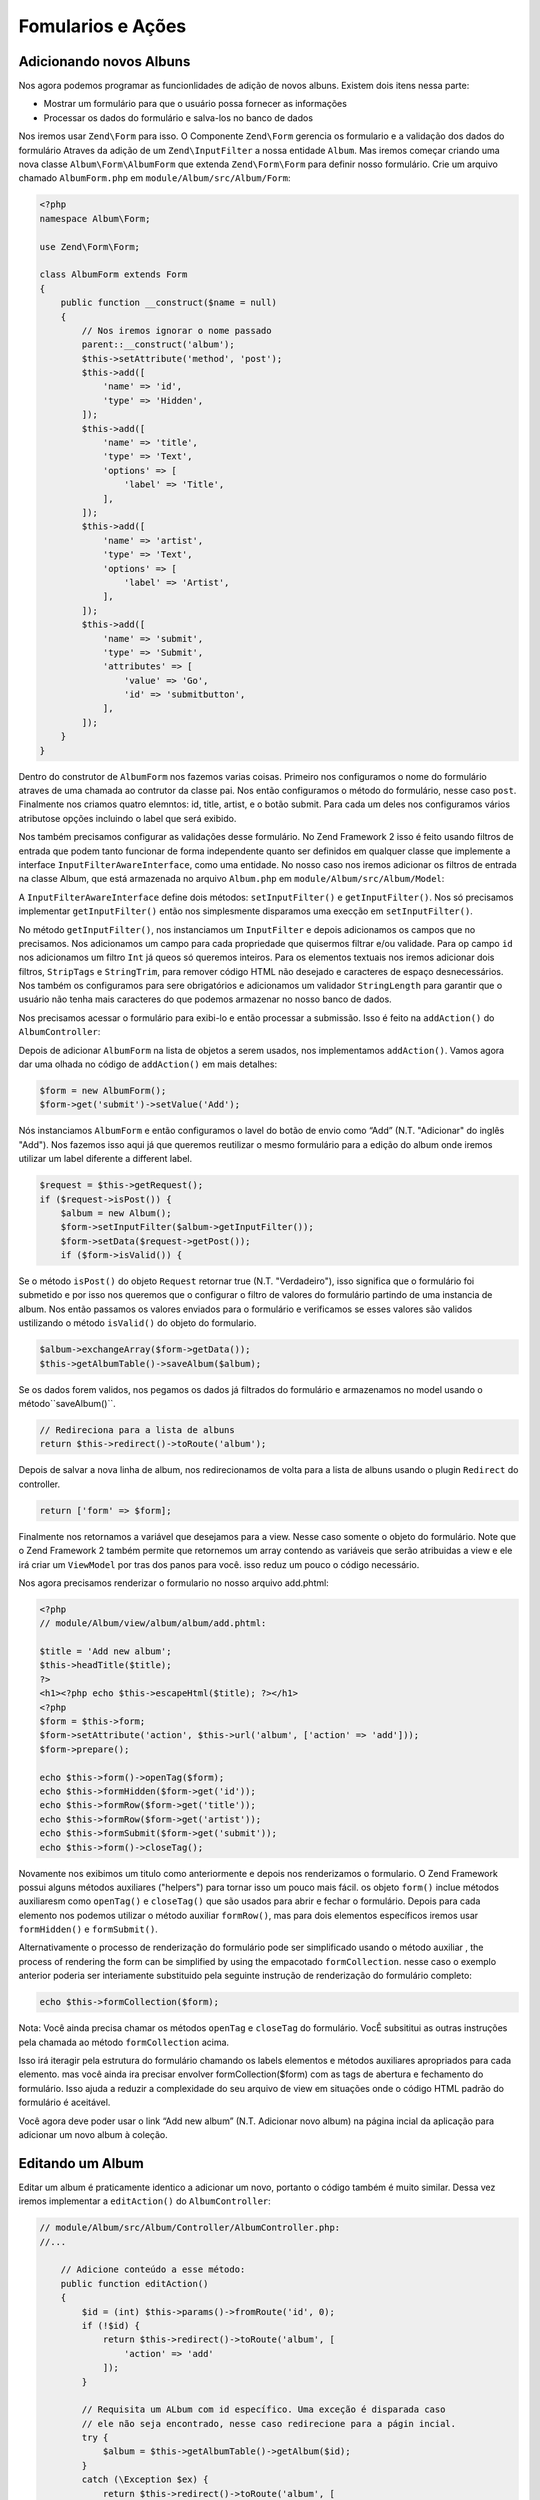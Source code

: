 .. EN-Revision: 96c6ad3
.. _user-guide-forms-and-actions:

Fomularios e Ações
==================

Adicionando novos Albuns
------------------------

Nos agora podemos programar as funcionlidades de adição de novos albuns.
Existem dois itens nessa parte:

* Mostrar um formulário para que o usuário possa fornecer as informações
* Processar os dados do formulário e salva-los no banco de dados

Nos iremos usar ``Zend\Form`` para isso. O Componente ``Zend\Form`` gerencia os
formulario e a validação dos dados do formulário Atraves da adição de um 
``Zend\InputFilter`` a nossa entidade ``Album``. Mas iremos começar criando
uma nova classe ``Album\Form\AlbumForm`` que extenda ``Zend\Form\Form``
para definir nosso formulário. Crie um arquivo chamado ``AlbumForm.php`` em
``module/Album/src/Album/Form``:

.. code-block:: php

    <?php
    namespace Album\Form;

    use Zend\Form\Form;

    class AlbumForm extends Form
    {
        public function __construct($name = null)
        {
            // Nos iremos ignorar o nome passado
            parent::__construct('album');
            $this->setAttribute('method', 'post');
            $this->add([
                'name' => 'id',
                'type' => 'Hidden',
            ]);
            $this->add([
                'name' => 'title',
                'type' => 'Text',
                'options' => [
                    'label' => 'Title',
                ],
            ]);
            $this->add([
                'name' => 'artist',
                'type' => 'Text',
                'options' => [
                    'label' => 'Artist',
                ],
            ]);
            $this->add([
                'name' => 'submit',
                'type' => 'Submit',
                'attributes' => [
                    'value' => 'Go',
                    'id' => 'submitbutton',
                ],
            ]);
        }
    }

Dentro do construtor de ``AlbumForm`` nos fazemos varias coisas. Primeiro nos configuramos o nome do 
formulário atraves de uma chamada ao contrutor da classe pai. Nos então configuramos o método do formulário,
nesse caso ``post``. Finalmente nos criamos quatro elemntos: id, title, artist, e o botão submit. Para cada
um deles nos configuramos vários atributose opções incluindo o label que será exibido.

Nos também precisamos configurar as validações desse formulário. No Zend Framework 2 isso é feito usando
filtros de entrada que podem tanto funcionar de forma independente quanto ser definidos em qualquer classe
que implemente a interface ``InputFilterAwareInterface``, como uma entidade. No nosso caso nos iremos adicionar
os filtros de entrada na classe Album, que está armazenada no arquivo ``Album.php`` em ``module/Album/src/Album/Model``:

.. code-block:: php
    :emphasize-lines: 5-8,15,23-86

    <?php
    namespace Album\Model;

    // Adicione essas clausulas de importação
    use Zend\InputFilter\Factory as InputFactory;
    use Zend\InputFilter\InputFilter;
    use Zend\InputFilter\InputFilterAwareInterface;
    use Zend\InputFilter\InputFilterInterface;

    class Album implements InputFilterAwareInterface
    {
        public $id;
        public $artist;
        public $title;
        protected $inputFilter;                       // <-- Adicione essa variável

        public function exchangeArray($data)
        {
            $this->id     = (isset($data['id']))     ? $data['id']     : null;
            $this->artist = (isset($data['artist'])) ? $data['artist'] : null;
            $this->title  = (isset($data['title']))  ? $data['title']  : null;
        }

        // Adicione o conteúdo desses métodos
        public function setInputFilter(InputFilterInterface $inputFilter)
        {
            throw new \Exception("Not used");
        }

        public function getInputFilter()
        {
            if (!$this->inputFilter) {
                $inputFilter = new InputFilter();
                $factory     = new InputFactory();

                $inputFilter->add($factory->createInput([
                    'name'     => 'id',
                    'required' => true,
                    'filters'  => [
                        ['name' => 'Int'],
                    ],
                ]));

                $inputFilter->add($factory->createInput([
                    'name'     => 'artist',
                    'required' => true,
                    'filters'  => [
                        ['name' => 'StripTags'],
                        ['name' => 'StringTrim'],
                    ],
                    'validators' => [
                        [
                            'name'    => 'StringLength',
                            'options' => [
                                'encoding' => 'UTF-8',
                                'min'      => 1,
                                'max'      => 100,
                            ],
                        ],
                    ],
                ]));

                $inputFilter->add($factory->createInput([
                    'name'     => 'title',
                    'required' => true,
                    'filters'  => [
                        ['name' => 'StripTags'],
                        ['name' => 'StringTrim'],
                    ],
                    'validators' => [
                        [
                            'name'    => 'StringLength',
                            'options' => [
                                'encoding' => 'UTF-8',
                                'min'      => 1,
                                'max'      => 100,
                            ],
                        ],
                    ],
                ]));

                $this->inputFilter = $inputFilter;
            }

            return $this->inputFilter;
        }
    }

A ``InputFilterAwareInterface`` define dois métodos: ``setInputFilter()`` e
``getInputFilter()``. Nos só precisamos implementar ``getInputFilter()`` então
nos simplesmente disparamos uma execção em ``setInputFilter()``.

No método ``getInputFilter()``, nos instanciamos um ``InputFilter`` e depois
adicionamos os campos que no precisamos. Nos adicionamos um campo para cada
propriedade que quisermos filtrar e/ou validade. Para op campo ``id`` nos
adicionamos um filtro ``Int`` já queos só queremos inteiros. Para os elementos
textuais nos iremos adicionar dois filtros, ``StripTags`` e ``StringTrim``,
para remover código HTML não desejado e caracteres de espaço desnecessários.
Nos também os configuramos para sere obrigatórios e adicionamos um validador
``StringLength`` para garantir que o usuário não tenha mais caracteres do que
podemos armazenar no nosso banco de dados.

Nos precisamos acessar o formulário para exibi-lo e então processar a submissão.
Isso é feito na ``addAction()`` do ``AlbumController``:

.. code-block:: php
    :emphasize-lines: 6-7,10-31

    // module/Album/src/Album/Controller/AlbumController.php:

    //...
    use Zend\Mvc\Controller\AbstractActionController;
    use Zend\View\Model\ViewModel;
    use Album\Model\Album;          // <-- Add this import
    use Album\Form\AlbumForm;       // <-- Add this import
    //...

        // Adicione o conteúdo no seguinte método
        public function addAction()
        {
            $form = new AlbumForm();
            $form->get('submit')->setValue('Add');

            $request = $this->getRequest();
            if ($request->isPost()) {
                $album = new Album();
                $form->setInputFilter($album->getInputFilter());
                $form->setData($request->getPost());

                if ($form->isValid()) {
                    $album->exchangeArray($form->getData());
                    $this->getAlbumTable()->saveAlbum($album);

                    // Redirect to list of albums
                    return $this->redirect()->toRoute('album');
                }
            }
            return ['form' => $form];
        }
    //...

Depois de adicionar ``AlbumForm`` na lista de objetos a serem usados, nos implementamos
``addAction()``. Vamos agora dar uma olhada no código de ``addAction()`` em mais detalhes:

.. code-block:: php

    $form = new AlbumForm();
    $form->get('submit')->setValue('Add');

Nós instanciamos ``AlbumForm`` e então configuramos o lavel do botão de envio como “Add”
(N.T. "Adicionar" do inglês "Add"). Nos fazemos isso aqui já que queremos reutilizar
o mesmo formulário para a edição do album onde iremos utilizar um label diferente
a different label.

.. code-block:: php

    $request = $this->getRequest();
    if ($request->isPost()) {
        $album = new Album();
        $form->setInputFilter($album->getInputFilter());
        $form->setData($request->getPost());
        if ($form->isValid()) {

Se o método ``isPost()`` do objeto ``Request`` retornar true (N.T. "Verdadeiro"), isso
significa que o formulário foi submetido e por isso nos queremos que o configurar o filtro
de valores do  formulário partindo de uma instancia de album. Nos então passamos os valores
enviados para o formulário e verificamos se esses valores são validos ustilizando o método
``isValid()`` do objeto do formulario.

.. code-block:: php

    $album->exchangeArray($form->getData());
    $this->getAlbumTable()->saveAlbum($album);

Se os dados forem validos, nos pegamos os dados já filtrados do formulário e armazenamos no
model usando o método``saveAlbum()``.

.. code-block:: php

    // Redireciona para a lista de albuns
    return $this->redirect()->toRoute('album');

Depois de salvar a nova linha de album, nos redirecionamos de volta para a lista de albuns
usando o plugin ``Redirect`` do controller.

.. code-block:: php

    return ['form' => $form];

Finalmente nos retornamos a variável que desejamos para a view. Nesse caso somente o objeto
do formulário. Note que o Zend Framework 2 também permite que retornemos um array contendo
as variáveis que serão atribuidas a view e ele irá criar um ``ViewModel`` por tras dos panos
para você. isso reduz um pouco o código necessário.

Nos agora precisamos renderizar o formulario no nosso arquivo add.phtml:

.. code-block:: php

    <?php
    // module/Album/view/album/album/add.phtml:

    $title = 'Add new album';
    $this->headTitle($title);
    ?>
    <h1><?php echo $this->escapeHtml($title); ?></h1>
    <?php
    $form = $this->form;
    $form->setAttribute('action', $this->url('album', ['action' => 'add']));
    $form->prepare();

    echo $this->form()->openTag($form);
    echo $this->formHidden($form->get('id'));
    echo $this->formRow($form->get('title'));
    echo $this->formRow($form->get('artist'));
    echo $this->formSubmit($form->get('submit'));
    echo $this->form()->closeTag();

Novamente nos exibimos um titulo como anteriormente e depois nos renderizamos o formulario.
O Zend Framework possui alguns métodos auxiliares ("helpers") para tornar isso um pouco mais
fácil. os objeto ``form()`` inclue métodos auxiliaresm como  ``openTag()`` e ``closeTag()``
que são usados para abrir e fechar o formulário. Depois para cada elemento nos podemos utilizar
o método auxiliar ``formRow()``, mas para dois elementos específicos iremos usar ``formHidden()``
e ``formSubmit()``.

.. image:: ../images/user-guide.forms-and-actions.add-album-form.png
    :width: 940 px

Alternativamente o processo de renderização do formulário pode ser simplificado usando o
método  auxiliar , the process of rendering the form can be simplified by using the empacotado
``formCollection``.  nesse caso o exemplo anterior poderia ser interiamente substituido pela
seguinte instrução de renderização do formulário completo:

.. code-block:: php

    echo $this->formCollection($form);

Nota: Você ainda precisa chamar os métodos ``openTag`` e ``closeTag`` do formulário.  VocÊ subsititui
as outras instruções pela chamada ao método ``formCollection`` acima.

Isso irá iteragir pela estrutura do formulário chamando os labels elementos e métodos auxiliares apropriados
para cada elemento. mas você ainda ira precisar envolver formCollection($form) com as tags de abertura e
fechamento do formulário. Isso ajuda a reduzir a complexidade do seu arquivo de view em situações onde o
código HTML padrão do formulário é aceitável.

Você agora deve poder usar o link “Add new album” (N.T. Adicionar novo album) na página incial da aplicação
para adicionar um novo album à coleção.

Editando um Album
-----------------

Editar um album é praticamente identico a adicionar um novo, portanto o código também é muito similar.
Dessa vez iremos implementar a ``editAction()`` do ``AlbumController``:

.. code-block:: php

    // module/Album/src/Album/Controller/AlbumController.php:
    //...

        // Adicione conteúdo a esse método:
        public function editAction()
        {
            $id = (int) $this->params()->fromRoute('id', 0);
            if (!$id) {
                return $this->redirect()->toRoute('album', [
                    'action' => 'add'
                ]);
            }

            // Requisita um ALbum com id específico. Uma exceção é disparada caso
            // ele não seja encontrado, nesse caso redirecione para a págin incial.
            try {
                $album = $this->getAlbumTable()->getAlbum($id);
            }
            catch (\Exception $ex) {
                return $this->redirect()->toRoute('album', [
                    'action' => 'index'
                ]);
            }

            $form  = new AlbumForm();
            $form->bind($album);
            $form->get('submit')->setAttribute('value', 'Edit');

            $request = $this->getRequest();
            if ($request->isPost()) {
                $form->setInputFilter($album->getInputFilter());
                $form->setData($request->getPost());

                if ($form->isValid()) {
                    $this->getAlbumTable()->saveAlbum($album);

                    // Redireciona para a lista de albuns
                    return $this->redirect()->toRoute('album');
                }
            }

            return [
                'id' => $id,
                'form' => $form,
            ];
        }
    //...

Esse código deve parecer confortavelmente familiar. Vamos paenas olar as diferenças em relação a
inclusão de um novo album. Primeiramente, nos procuramos pelo ``id`` contido na rota correspondente
e usamos isso para carregar o albu para ser editado:

.. code-block:: php

    $id = (int) $this->params()->fromRoute('id', 0);
    if (!$id) {
        return $this->redirect()->toRoute('album', [
            'action' => 'add'
        ]);
    }

    // Requisita um ALbum com id específico. Uma exceção é disparada caso
    // ele não seja encontrado, nesse caso redirecione para a págin incial.
    try {
        $album = $this->getAlbumTable()->getAlbum($id);
    }
    catch (\Exception $ex) {
        return $this->redirect()->toRoute('album', [
            'action' => 'index'
        ]);
    }

``params`` é um plugin do controlador que contem métodos convenientes para requisitar
parametros da rota correspondente. Nos usamos isso para requisitar o ``id`` a partir da
rota criada no arquivo ``module.config.php`` do módulo. Se o ``id`` for igual a zero,
nos redirecionamos para a ação de inclusão de albuns, caso contrario, nos continuamos a 
solicitar a entidade do album do nosso banco de dados.

Nos temos que verificar para ter certeza que um album com esse ``id`` específico pode ser encontrado.
Se não for possível encontra-lo, caso não seja possível o método de acesso de dados irá disparar uma
exceção. Nós pegamos essa exceção e redirecionamos o usuário para a página inicial.

.. code-block:: php

    $form = new AlbumForm();
    $form->bind($album);
    $form->get('submit')->setAttribute('value', 'Edit');

O método ``bind()`` do formulario vincula o model com o formulário. Isso é usado de duas
formas:

* Quando exibimos o formulário o valor inicial de cado elemento é extraído do model.
* Depois de uma validação com sucesso no método isValid(), os dados do formulário são inseridos
  novamente no model.

Essas operações são feitas usando um objeto hydrator. Existem vário hydrator, mas o padrão é o
 ``Zend\Stdlib\Hydrator\ArraySerializable`` que espera encontrar dois métodos no model:
 ``getArrayCopy()`` e ``exchangeArray()``. Nos já escrevemos o método ``exchangeArray()`` na nossa
 entidade ``Album``, então só precisamos implementar ``getArrayCopy()``:

.. code-block:: php
    :emphasize-lines: 10-14

    // module/Album/src/Album/Model/Album.php:
    // ...
        public function exchangeArray($data)
        {
            $this->id     = (isset($data['id']))     ? $data['id']     : null;
            $this->artist = (isset($data['artist'])) ? $data['artist'] : null;
            $this->title  = (isset($data['title']))  ? $data['title']  : null;
        }

        // Adicione o seguinte método:
        public function getArrayCopy()
        {
            return get_object_vars($this);
        }
    // ...

Como resultado do uso de ``bind()`` com seu hydrator, nos não precisamos popular os dados do formulário
de volta no ``$album`` já que isso já foi feito, então nos podemos somente chamar o método ``saveAlbum()``
para armazenar as alterações no banco de dados.

O arquivo de view, ``edit.phtml``, irá se parecer bastante com aquele usado para adicionar um novo album:

.. code-block:: php

    <?php
    // module/Album/view/album/album/edit.phtml:

    $title = 'Edit album';
    $this->headTitle($title);
    ?>
    <h1><?php echo $this->escapeHtml($title); ?></h1>

    <?php
    $form = $this->form;
    $form->setAttribute('action', $this->url(
        'album',
        [
            'action' => 'edit',
            'id'     => $this->id,
        ]
    ));
    $form->prepare();

    echo $this->form()->openTag($form);
    echo $this->formHidden($form->get('id'));
    echo $this->formRow($form->get('title'));
    echo $this->formRow($form->get('artist'));
    echo $this->formSubmit($form->get('submit'));
    echo $this->form()->closeTag();

As únicas mudanças são o uso do titulo ‘Edit Album’ e a mudança da ação do album para a
``editAction`` do nosso controller.

Nos agora devemos poder editar nossos albuns.

Deletando um Album
------------------

Para completar nossa aplicação nós precisamos adicionar a exclusão. Nós temos um link
para deletar próximo a cada um dos albuns na lista e o procedimento mais comum seria
deletar o album quando esse link fosse clicado. Isso seria errado, lembre-se das
especificações do protocolo HTTP quando eles dizem que não se deve realizar ações
irreversivas usando p método GET e que devemos usar POST no lugar.

Nos devemos mostrar um formulário de confirmação quando o usuário clicar em delete,
se então ele clicar em “yes” (N.T. "Sim" em inglês), nos realizamos a exclusão.
Como o formulário é bastante simples nos iremos codifica-lo diretamente na nossa view
 (``Zend\Form`` é, adinal de contas, opcional!).

Mas vamos começão implementando nossa ação em ``AlbumController::deleteAction()``:

.. code-block:: php

    // module/Album/src/Album/Controller/AlbumController.php:
    //...
        // Adicione conteúdo ao seguinte método
        public function deleteAction()
        {
            $id = (int) $this->params()->fromRoute('id', 0);
            if (!$id) {
                return $this->redirect()->toRoute('album');
            }

            $request = $this->getRequest();
            if ($request->isPost()) {
                $del = $request->getPost('del', 'No');

                if ($del == 'Yes') {
                    $id = (int) $request->getPost('id');
                    $this->getAlbumTable()->deleteAlbum($id);
                }

                // Redireciona para a lista de albuns
                return $this->redirect()->toRoute('album');
            }

            return [
                'id'    => $id,
                'album' => $this->getAlbumTable()->getAlbum($id)
            ];
        }
    //...

Como anteriormente nos pegamos o ``id`` a partir da rota correspondente e verificamos
se a requisição partiu de um método POST com ``isPost()`` para determinar se devemos
mostrar uma página de confirmação ou se já devemos deletar o album. Nos usamos o objeto
da tabela para deletar uma linha usadno o método ``deleteAlbum()`` e então redirecionamos
o usuário de volta para a lista de albuns. Caso a requisição não seja do tipo POST, nos 
então buscamos a linha correspondente na tabela e enviamos para a view juntamente com
seu ``id``.

O arquivo de view é um formulário simples:

.. code-block:: php

    <?php
    // module/Album/view/album/album/delete.phtml:

    $title = 'Delete album';
    $this->headTitle($title);
    ?>
    <h1><?php echo $this->escapeHtml($title); ?></h1>

    <p>Are you sure that you want to delete
        '<?php echo $this->escapeHtml($album->title); ?>' by
        '<?php echo $this->escapeHtml($album->artist); ?>'?
    </p>
    <?php
    $url = $this->url('album', [
        'action' => 'delete',
        'id'     => $this->id,
    ]);
    ?>
    <form action="<?php echo $url; ?>" method="post">
    <div>
        <input type="hidden" name="id" value="<?php echo (int) $album->id; ?>" />
        <input type="submit" name="del" value="Yes" />
        <input type="submit" name="del" value="No" />
    </div>
    </form>

Nesse arquivo nós exibimos uma mensagem de confirmaçãopara o usuário junamente com um formulário
com os botões "Yes" e "No" (N.T. "Sim" e "Não" em inglês). Na ação nós iremos checar especificamente
pela opção "Yes" quando realizarmos a exclusão.

Garantindo que a página inicial exiba a lista de albuns
-------------------------------------------------------

Um ultimo ponto. No momento a página incial, http://zf2-tutorial.localhost/
não exibe a lista de albuns.

Isso acontece por causa da rota configurada no arquivo ``module.config.php``
do módulo ``Application``. Para alterar isso abra
``module/Application/config/module.config.php`` e enconte a rota "home":

.. code-block:: php

    'home' => array(
        'type' => 'Zend\Mvc\Router\Http\Literal',
        'options' => array(
            'route'    => '/',
            'defaults' => array(
                'controller' => 'Application\Controller\Index',
                'action'     => 'index',
            ),
        ),
    ),

Altere o ``controller`` de ``Application\Controller\Index`` para
``Album\Controller\Album``:

.. code-block:: php
    :emphasize-lines: 6

    'home' => array(
        'type' => 'Zend\Mvc\Router\Http\Literal',
        'options' => array(
            'route'    => '/',
            'defaults' => array(
                'controller' => 'Album\Controller\Album', // <-- change here
                'action'     => 'index',
            ),
        ),
    ),

É isso, você agora possui uma aplicação totalmente funcional!
